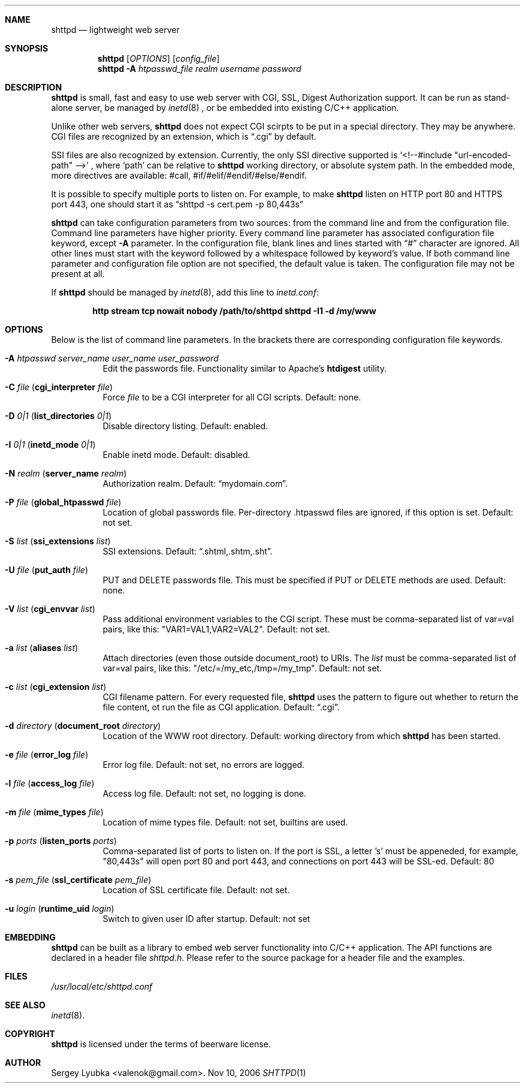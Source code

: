.\" Process this file with
.\" groff -man -Tascii shttpd.1
.\" $Id: shttpd.1,v 1.3 2007/04/11 13:11:24 drozd Exp $
.Dd Nov 10, 2006
.Dt SHTTPD 1
.Sh NAME
.Nm shttpd
.Nd lightweight web server
.Sh SYNOPSIS
.Nm
.Op Ar OPTIONS
.Op Ar config_file
.Nm
.Fl A Ar htpasswd_file realm username password
.Sh DESCRIPTION
.Nm
is small, fast and easy to use web server with CGI, SSL, Digest Authorization
support. It can be run as stand-alone server, be managed by
.Xr inetd 8
, or be embedded into existing C/C++ application.
.Pp
Unlike other web servers,
.Nm
does not expect CGI scirpts to be put in a special directory. They may be
anywhere. CGI files are recognized by an extension, which is
.Dq .cgi
by default.
.Pp
SSI files are also recognized by extension. Currently, the only SSI directive
supported is `<!--#include "url-encoded-path" -->'
, where `path' can be relative to
.Nm
working directory, or absolute system path. In the embedded mode, more
directives are available: #call, #if/#elif/#endif/#else/#endif.
.Pp
It is possible to specify multiple ports to listen on. For example, to
make
.Nm
listen on HTTP port 80 and HTTPS port 443, one should start it as
.Dq shttpd -s cert.pem -p 80,443s
.Pp
.Nm
can take configuration parameters from two sources: from the command
line and from the configuration file. Command line parameters have
higher priority. Every command line parameter has associated configuration
file keyword, except
.Fl A
parameter.
In the configuration file, blank lines and lines started with
.Dq #
character are ignored. All other lines must start with the keyword
followed by a whitespace followed by keyword's value.
If both command line parameter and configuration
file option are not specified, the default value is taken. The configuration
file may not be present at all.
.Pp
If
.Nm
should be managed by
.Xr inetd 8 ,
add this line to
.Pa inetd.conf :
.Pp
.Dl http stream tcp nowait nobody /path/to/shttpd shttpd -I1 -d /my/www
.Pp
.Sh OPTIONS
Below is the list of command line parameters. In the brackets there are
corresponding configuration file keywords.
.Bl -tag -width indent
.It Fl A Ar htpasswd server_name user_name user_password
Edit the passwords file. Functionality similar to Apache's
.Ic htdigest
utility.
.It Fl C Ar file ( Cm cgi_interpreter Ar file )
Force
.Ar file
to be a CGI interpreter for all CGI scripts. Default: none.
.It Fl D Ar 0|1 ( Cm list_directories Ar 0|1 )
Disable directory listing. Default: enabled.
.It Fl I Ar 0|1 ( Cm inetd_mode Ar 0|1 )
Enable inetd mode. Default: disabled.
.It Fl N Ar realm ( Cm server_name Ar realm )
Authorization realm. Default:
.Dq mydomain.com .
.It Fl P Ar file ( Cm global_htpasswd Ar file )
Location of global passwords file. Per-directory .htpasswd files are
ignored, if this option is set. Default: not set.
.It Fl S Ar list ( Cm ssi_extensions Ar list )
SSI extensions. Default:
.Dq .shtml,.shtm,.sht .
.It Fl U Ar file ( Cm put_auth Ar file )
PUT and DELETE passwords file. This must be specified if PUT or
DELETE methods are used. Default: none.
.It Fl V Ar list ( Cm cgi_envvar Ar list )
Pass additional environment variables to the CGI script. These must be
comma-separated list of var=val pairs, like this: "VAR1=VAL1,VAR2=VAL2".
Default: not set.
.It Fl a Ar list ( Cm aliases Ar list )
Attach directories (even those outside document_root) to URIs. The
.Ar list
must be comma-separated list of var=val pairs, like this:
"/etc/=/my_etc,/tmp=/my_tmp". Default: not set.
.It Fl c Ar list ( Cm cgi_extension Ar list )
CGI filename pattern. For every requested file,
.Nm
uses the pattern to figure out whether to return the file content,
ot run the file as CGI application. Default:
.Dq .cgi .
.It Fl d Ar directory ( Cm document_root Ar directory )
Location of the WWW root directory. Default: working directory from which
.Nm
has been started.
.It Fl e Ar file ( Cm error_log Ar file )
Error log file. Default: not set, no errors are logged.
.It Fl l Ar file ( Cm access_log Ar file ) 
Access log file. Default: not set, no logging is done.
.It Fl m Ar file ( Cm mime_types Ar file )
Location of mime types file. Default: not set, builtins are used.
.It Fl p Ar ports ( Cm listen_ports Ar ports )
Comma-separated list of ports to listen on. If the port is SSL, a letter 's'
must be appeneded, for example, "80,443s" will open port 80 and port 443,
and connections on port 443 will be SSL-ed. Default: 80
.It Fl s Ar pem_file ( Cm ssl_certificate Ar pem_file )
Location of SSL certificate file. Default: not set.
.It Fl u Ar login ( Cm runtime_uid Ar login )
Switch to given user ID after startup. Default: not set
.El
.Pp
.Sh EMBEDDING
.Nm
can be built as a library to embed web server functionality
into C/C++ application. The API functions are declared in a header
file
.Pa shttpd.h .
Please refer to the source package for a header file and the examples.
.Sh FILES
.Pa /usr/local/etc/shttpd.conf
.br
.Sh SEE ALSO
.Xr inetd 8 .
.Sh COPYRIGHT
.Nm
is licensed under the terms of beerware license.
.Sh AUTHOR
.An Sergey Lyubka Aq valenok@gmail.com .
